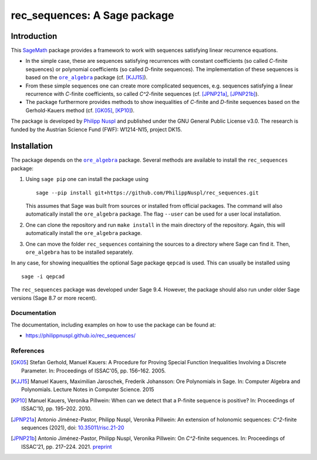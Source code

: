 ===================================
rec_sequences: A Sage package
===================================

Introduction
=============

This `SageMath <https://www.sagemath.org/>`_ package
provides a framework to work with sequences satisfying linear recurrence
equations. 

- In the simple case, these are sequences satisfying recurrences
  with constant coefficients (so called `C`-finite sequences) or polynomial
  coefficients (so called `D`-finite sequences). The implementation of these
  sequences is based on the 
  |ore_algebra|_ package (cf. [KJJ15]_). 
- From these simple sequences
  one can create more complicated sequences, e.g. sequences satisfying a linear
  recurrence with `C`-finite coefficients, so called `C^2`-finite sequences
  (cf. [JPNP21a]_, [JPNP21b]_).
- The package furthermore provides methods to show inequalities of `C`-finite 
  and `D`-finite sequences based on the Gerhold-Kauers method 
  (cf. [GK05]_, [KP10]_).

The package is developed by `Philipp Nuspl <mailto:philipp.nuspl@jku.at>`_ and
published under the GNU General Public License v3.0.
The research is funded by the 
Austrian Science Fund (FWF): W1214-N15, project DK15. 

.. |ore_algebra| replace:: ``ore_algebra`` 
.. _ore_algebra: https://github.com/mkauers/ore\_algebra

Installation
=============

The package depends on the |ore_algebra|_ package. 
Several methods are available to install the ``rec_sequences`` package:

1. Using ``sage pip`` one can install the package using ::
       
       sage --pip install git+https://github.com/PhilippNuspl/rec_sequences.git

   This assumes that Sage was built from sources or installed from official
   packages. The command will also automatically install the ``ore_algebra``
   package. The flag ``--user`` can be used for a user local installation. 
2. One can clone the repository and run ``make install`` in the main directory
   of the repository. Again, this will automatically install the ``ore_algebra``
   package.
3. One can move the folder ``rec_sequences`` containing the sources to a 
   directory where Sage can find it.
   Then, ``ore_algebra`` has to be installed separately.

In any case, for showing inequalities the optional Sage package ``qepcad`` is used.
This can usually be installed using :: 

    sage -i qepcad

The ``rec_sequences`` package was developed under Sage 9.4. However, the 
package should also run under older Sage versions (Sage 8.7 or more recent). 


Documentation
--------------

The documentation, including examples on how to use the package can
be found at:

- `https://philippnuspl.github.io/rec_sequences/ <https://philippnuspl.github.io/rec_sequences/>`_

References
------------

.. [GK05] Stefan Gerhold, Manuel Kauers: A Procedure for Proving Special 
    Function Inequalities Involving a Discrete Parameter. In: Proceedings of 
    ISSAC'05, pp. 156–162. 2005. 

.. [KJJ15] Manuel Kauers, Maximilian Jaroschek, Frederik Johansson: Ore 
   Polynomials in Sage. In: Computer Algebra and Polynomials. Lecture Notes in 
   Computer Science. 2015

.. [KP10] Manuel Kauers, Veronika Pillwein: When can we detect that
    a P-finite sequence is positive? In: Proceedings of 
    ISSAC'10, pp. 195–202. 2010. 

.. [JPNP21a] Antonio Jiménez-Pastor, Philipp Nuspl, Veronika Pillwein: 
   An extension of holonomic sequences: `C^2`-finite sequences (2021), doi:
   `10.35011/risc.21-20 <https://epub.jku.at/obvulioa/download/pdf/6880353?
   originalFilename=true>`_

.. [JPNP21b] Antonio Jiménez-Pastor, Philipp Nuspl, Veronika Pillwein: 
   On `C^2`-finite sequences. In: 
   Proceedings of ISSAC'21, pp. 217–224. 2021. `preprint <https://www.
   dk-compmath.jku.at/publications/dk-reports/2021-02-08jp-n-p/at_download/
   file>`_
   
